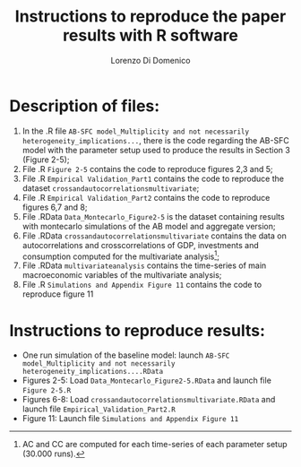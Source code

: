 #+title: Instructions to reproduce the paper results with R software
#+author: Lorenzo Di Domenico

* Description of files:

1. In the .R file =AB-SFC model_Multiplicity and not necessarily heterogeneity_implications...=, there is the code regarding the AB-SFC model with the parameter setup used to produce the results in Section 3 (Figure 2-5);
2. File .R =Figure 2-5= contains the code to reproduce figures 2,3 and 5;
3. File .R =Empirical Validation_Part1= contains the code to reproduce the dataset =crossandautocorrelationsmultivariate=;
4. File .R =Empirical Validation_Part2= contains the code to reproduce figures 6,7 and 8;
5. File .RData =Data_Montecarlo_Figure2-5= is the dataset containing results with montecarlo simulations of the AB model and aggregate version;
6. File .RData =crossandautocorrelationsmultivariate= contains the data on autocorrelations and crosscorrelations of GDP, investments and consumption computed for the multivariate analysis[fn::AC and CC are computed for each time-series of each parameter setup (30.000 runs).];
7. File .RData =multivariateanalysis= contains the time-series of main macroeconomic variables of the multivariate analysis;
8. File .R =Simulations and Appendix Figure 11= contains the code to reproduce figure 11

* Instructions to reproduce results:

- One run simulation of the baseline model: launch =AB-SFC model_Multiplicity and not necessarily heterogeneity_implications....RData=
- Figures 2-5: Load =Data_Montecarlo_Figure2-5.RData= and launch file =Figure 2-5.R=
- Figures 6-8: Load =crossandautocorrelationsmultivariate.RData= and launch file =Empirical_Validation_Part2.R=
- Figure 11: Launch file =Simulations and Appendix Figure 11=
